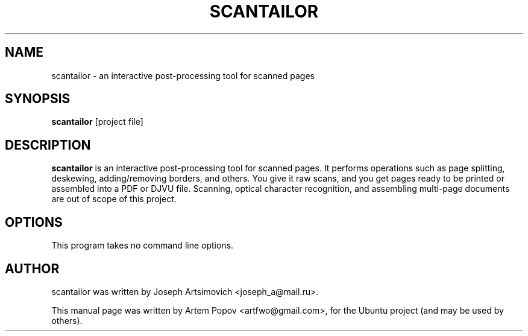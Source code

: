 .\"                                      Hey, EMACS: -*- nroff -*-
.\" First parameter, NAME, should be all caps
.\" Second parameter, SECTION, should be 1-8, maybe w/ subsection
.\" other parameters are allowed: see man(7), man(1)
.TH SCANTAILOR 1 "May  5, 2009"
.\" Please adjust this date whenever revising the manpage.
.\"
.\" Some roff macros, for reference:
.\" .nh        disable hyphenation
.\" .hy        enable hyphenation
.\" .ad l      left justify
.\" .ad b      justify to both left and right margins
.\" .nf        disable filling
.\" .fi        enable filling
.\" .br        insert line break
.\" .sp <n>    insert n+1 empty lines
.\" for manpage-specific macros, see man(7)
.SH NAME
scantailor \- an interactive post-processing tool for scanned pages
.SH SYNOPSIS
.B scantailor
[project file]
.SH DESCRIPTION
.\" TeX users may be more comfortable with the \fB<whatever>\fP and
.\" \fI<whatever>\fP escape sequences to invode bold face and italics,
.\" respectively.
\fBscantailor\fP is an interactive post-processing tool for scanned pages. It
performs operations such as page splitting, deskewing, adding/removing borders,
and others. You give it raw scans, and you get pages ready to be printed or
assembled into a PDF or DJVU file. Scanning, optical character recognition, and
assembling multi-page documents are out of scope of this project.
.SH OPTIONS
This program takes no command line options.
.SH AUTHOR
scantailor was written by Joseph Artsimovich <joseph_a@mail.ru>.
.PP
This manual page was written by Artem Popov <artfwo@gmail.com>,
for the Ubuntu project (and may be used by others).
